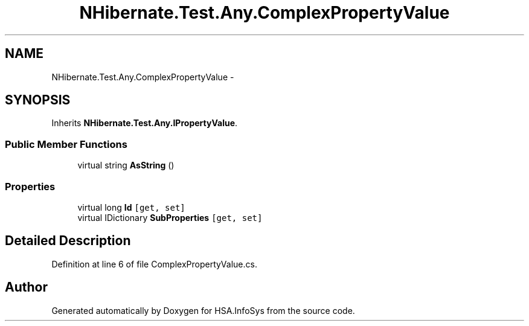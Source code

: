 .TH "NHibernate.Test.Any.ComplexPropertyValue" 3 "Fri Jul 5 2013" "Version 1.0" "HSA.InfoSys" \" -*- nroff -*-
.ad l
.nh
.SH NAME
NHibernate.Test.Any.ComplexPropertyValue \- 
.SH SYNOPSIS
.br
.PP
.PP
Inherits \fBNHibernate\&.Test\&.Any\&.IPropertyValue\fP\&.
.SS "Public Member Functions"

.in +1c
.ti -1c
.RI "virtual string \fBAsString\fP ()"
.br
.in -1c
.SS "Properties"

.in +1c
.ti -1c
.RI "virtual long \fBId\fP\fC [get, set]\fP"
.br
.ti -1c
.RI "virtual IDictionary \fBSubProperties\fP\fC [get, set]\fP"
.br
.in -1c
.SH "Detailed Description"
.PP 
Definition at line 6 of file ComplexPropertyValue\&.cs\&.

.SH "Author"
.PP 
Generated automatically by Doxygen for HSA\&.InfoSys from the source code\&.
